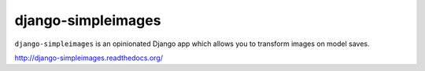 django-simpleimages
===================

.. image:: https://pypip.in/v/django-simpleimages/badge.png
        :target: https://crate.io/packages/django-simpleimages

.. image:: https://pypip.in/d/django-simpleimages/badge.png
        :target: https://crate.io/packages/django-simpleimages

.. image:: https://travis-ci.org/saulshanabrook/django-simpleimages.png
    :target: https://travis-ci.org/saulshanabrook/django-simpleimages

.. image:: https://coveralls.io/repos/saulshanabrook/django-simpleimages/badge.png?branch=master
    :target: https://coveralls.io/r/saulshanabrook/django-simpleimages


``django-simpleimages`` is an opinionated Django app which allows you
to transform images on model saves.

http://django-simpleimages.readthedocs.org/
